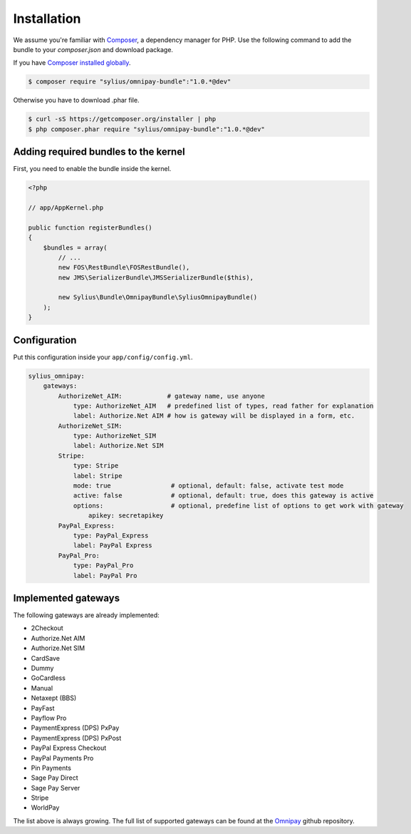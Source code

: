 Installation
============

We assume you're familiar with `Composer <http://packagist.org>`_, a dependency manager for PHP.
Use the following command to add the bundle to your `composer.json` and download package.

If you have `Composer installed globally <http://getcomposer.org/doc/00-intro.md#globally>`_.

.. code-block:: bash

    $ composer require "sylius/omnipay-bundle":"1.0.*@dev"

Otherwise you have to download .phar file.

.. code-block:: bash

    $ curl -sS https://getcomposer.org/installer | php
    $ php composer.phar require "sylius/omnipay-bundle":"1.0.*@dev"

Adding required bundles to the kernel
-------------------------------------

First, you need to enable the bundle inside the kernel.

.. code-block:: php

    <?php

    // app/AppKernel.php

    public function registerBundles()
    {
        $bundles = array(
            // ...
            new FOS\RestBundle\FOSRestBundle(),
            new JMS\SerializerBundle\JMSSerializerBundle($this),

            new Sylius\Bundle\OmnipayBundle\SyliusOmnipayBundle()
        );
    }

Configuration
-------------

Put this configuration inside your ``app/config/config.yml``.

.. code-block:: yaml

    sylius_omnipay:
        gateways:
            AuthorizeNet_AIM:            # gateway name, use anyone 
                type: AuthorizeNet_AIM   # predefined list of types, read father for explanation 
                label: Authorize.Net AIM # how is gateway will be displayed in a form, etc.
            AuthorizeNet_SIM:
                type: AuthorizeNet_SIM
                label: Authorize.Net SIM
            Stripe:
                type: Stripe
                label: Stripe
                mode: true                # optional, default: false, activate test mode
                active: false             # optional, default: true, does this gateway is active
                options:                  # optional, predefine list of options to get work with gateway
                    apikey: secretapikey
            PayPal_Express:
                type: PayPal_Express
                label: PayPal Express
            PayPal_Pro:
                type: PayPal_Pro
                label: PayPal Pro

Implemented gateways
--------------------

The following gateways are already implemented:

* 2Checkout
* Authorize.Net AIM
* Authorize.Net SIM
* CardSave
* Dummy
* GoCardless
* Manual
* Netaxept (BBS)
* PayFast
* Payflow Pro
* PaymentExpress (DPS) PxPay
* PaymentExpress (DPS) PxPost
* PayPal Express Checkout
* PayPal Payments Pro
* Pin Payments
* Sage Pay Direct
* Sage Pay Server
* Stripe
* WorldPay

The list above is always growing. The full list of supported gateways can be found at the `Omnipay <https://github.com/adrianmacneil/omnipay>`_ github repository.
